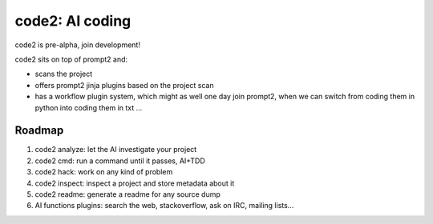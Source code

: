 code2: AI coding
~~~~~~~~~~~~~~~~

code2 is pre-alpha, join development!

code2 sits on top of prompt2 and:

- scans the project
- offers prompt2 jinja plugins based on the project scan
- has a workflow plugin system, which might as well one day join prompt2, when
  we can switch from coding them in python into coding them in txt ...

Roadmap
=======

1. code2 analyze: let the AI investigate your project
2. code2 cmd: run a command until it passes, AI+TDD
3. code2 hack: work on any kind of problem
4. code2 inspect: inspect a project and store metadata about it
5. code2 readme: generate a readme for any source dump
6. AI functions plugins: search the web, stackoverflow, ask on IRC, mailing
   lists...
